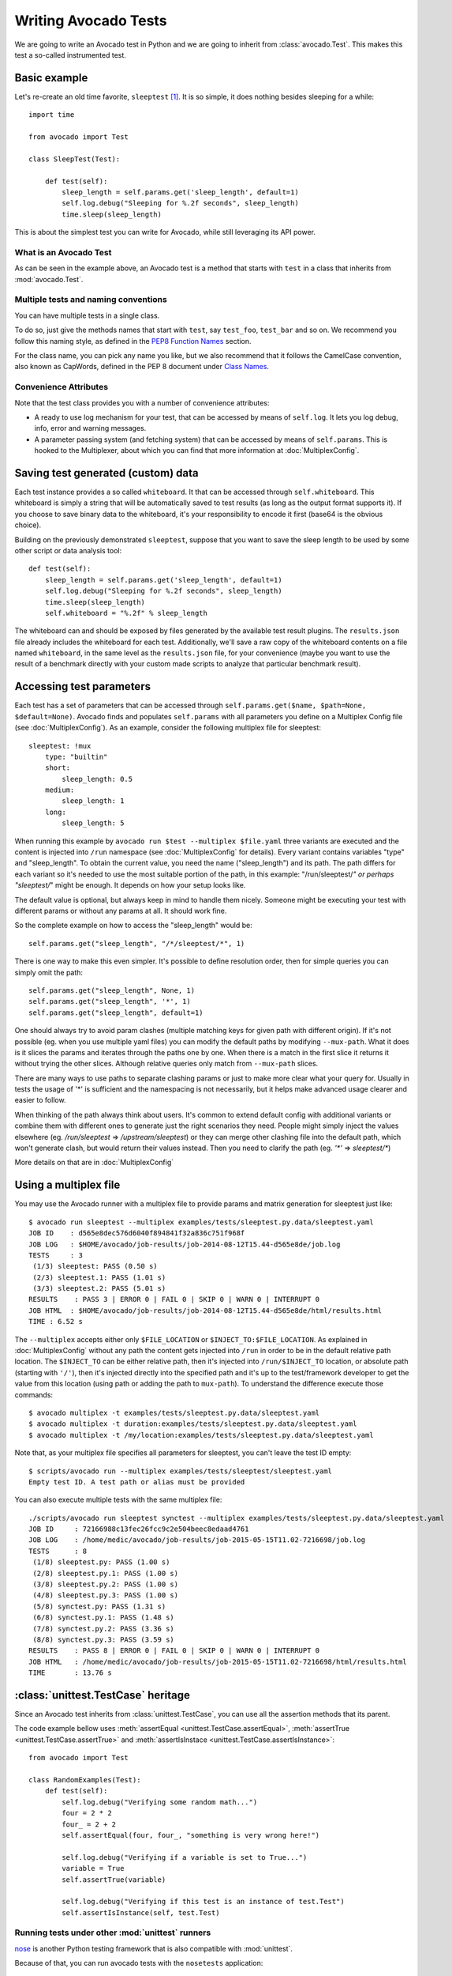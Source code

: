 .. _writing-tests:

=====================
Writing Avocado Tests
=====================

We are going to write an Avocado test in Python and we are going to inherit from
:class:`avocado.Test`. This makes this test a so-called instrumented test.

Basic example
=============

Let's re-create an old time favorite, ``sleeptest`` [#f1]_.  It is so simple, it
does nothing besides sleeping for a while::

        import time

        from avocado import Test

        class SleepTest(Test):

            def test(self):
                sleep_length = self.params.get('sleep_length', default=1)
                self.log.debug("Sleeping for %.2f seconds", sleep_length)
                time.sleep(sleep_length)

This is about the simplest test you can write for Avocado, while still
leveraging its API power.

What is an Avocado Test
-----------------------

As can be seen in the example above, an Avocado test is a method that
starts with ``test`` in a class that inherits from :mod:`avocado.Test`.

Multiple tests and naming conventions
-------------------------------------

You can have multiple tests in a single class.

To do so, just give the methods names that start with ``test``, say
``test_foo``, ``test_bar`` and so on. We recommend you follow this naming
style, as defined in the `PEP8 Function Names`_ section.

For the class name, you can pick any name you like, but we also recommend
that it follows the CamelCase convention, also known as CapWords, defined
in the PEP 8 document under `Class Names`_.

Convenience Attributes
----------------------

Note that the test class provides you with a number of convenience attributes:

* A ready to use log mechanism for your test, that can be accessed by means
  of ``self.log``. It lets you log debug, info, error and warning messages.
* A parameter passing system (and fetching system) that can be accessed by
  means of ``self.params``. This is hooked to the Multiplexer, about which
  you can find that more information at :doc:`MultiplexConfig`.

Saving test generated (custom) data
===================================

Each test instance provides a so called ``whiteboard``. It that can be accessed
through ``self.whiteboard``. This whiteboard is simply a string that will be
automatically saved to test results (as long as the output format supports it).
If you choose to save binary data to the whiteboard, it's your responsibility to
encode it first (base64 is the obvious choice).

Building on the previously demonstrated ``sleeptest``, suppose that you want to save the
sleep length to be used by some other script or data analysis tool::

        def test(self):
            sleep_length = self.params.get('sleep_length', default=1)
            self.log.debug("Sleeping for %.2f seconds", sleep_length)
            time.sleep(sleep_length)
            self.whiteboard = "%.2f" % sleep_length

The whiteboard can and should be exposed by files generated by the available test result
plugins. The ``results.json`` file already includes the whiteboard for each test.
Additionally, we'll save a raw copy of the whiteboard contents on a file named
``whiteboard``, in the same level as the ``results.json`` file, for your convenience
(maybe you want to use the result of a benchmark directly with your custom made scripts
to analyze that particular benchmark result).

Accessing test parameters
=========================

Each test has a set of parameters that can be accessed through
``self.params.get($name, $path=None, $default=None)``.
Avocado finds and populates ``self.params`` with all parameters you define on
a Multiplex Config file (see :doc:`MultiplexConfig`). As an example, consider
the following multiplex file for sleeptest::

    sleeptest: !mux
        type: "builtin"
        short:
            sleep_length: 0.5
        medium:
            sleep_length: 1
        long:
            sleep_length: 5

When running this example by ``avocado run $test --multiplex $file.yaml``
three variants are executed and the content is injected into ``/run`` namespace
(see :doc:`MultiplexConfig` for details). Every variant contains variables
"type" and "sleep_length". To obtain the current value, you need the name
("sleep_length") and its path. The path differs for each variant so it's
needed to use the most suitable portion of the path, in this example:
"/run/sleeptest/*" or perhaps "sleeptest/*" might be enough. It depends on how
your setup looks like.

The default value is optional, but always keep in mind to handle them nicely.
Someone might be executing your test with different params or without any
params at all. It should work fine.

So the complete example on how to access the "sleep_length" would be::

    self.params.get("sleep_length", "/*/sleeptest/*", 1)

There is one way to make this even simpler. It's possible to define resolution
order, then for simple queries you can simply omit the path::

    self.params.get("sleep_length", None, 1)
    self.params.get("sleep_length", '*', 1)
    self.params.get("sleep_length", default=1)

One should always try to avoid param clashes (multiple matching keys for given
path with different origin). If it's not possible (eg. when
you use multiple yaml files) you can modify the default paths by modifying
``--mux-path``. What it does is it slices the params and iterates through the
paths one by one. When there is a match in the first slice it returns
it without trying the other slices. Although relative queries only match
from ``--mux-path`` slices.

There are many ways to use paths to separate clashing params or just to make
more clear what your query for. Usually in tests the usage of '*' is sufficient
and the namespacing is not necessarily, but it helps make advanced usage
clearer and easier to follow.

When thinking of the path always think about users. It's common to extend
default config with additional variants or combine them with different
ones to generate just the right scenarios they need. People might
simply inject the values elsewhere (eg. `/run/sleeptest` =>
`/upstream/sleeptest`) or they can merge other clashing file into the
default path, which won't generate clash, but would return their values
instead. Then you need to clarify the path (eg. `'*'` =>  `sleeptest/*`)

More details on that are in :doc:`MultiplexConfig`

Using a multiplex file
======================

You may use the Avocado runner with a multiplex file to provide params and matrix
generation for sleeptest just like::

    $ avocado run sleeptest --multiplex examples/tests/sleeptest.py.data/sleeptest.yaml
    JOB ID    : d565e8dec576d6040f894841f32a836c751f968f
    JOB LOG   : $HOME/avocado/job-results/job-2014-08-12T15.44-d565e8de/job.log
    TESTS     : 3
     (1/3) sleeptest: PASS (0.50 s)
     (2/3) sleeptest.1: PASS (1.01 s)
     (3/3) sleeptest.2: PASS (5.01 s)
    RESULTS    : PASS 3 | ERROR 0 | FAIL 0 | SKIP 0 | WARN 0 | INTERRUPT 0
    JOB HTML  : $HOME/avocado/job-results/job-2014-08-12T15.44-d565e8de/html/results.html
    TIME : 6.52 s

The ``--multiplex`` accepts either only ``$FILE_LOCATION`` or ``$INJECT_TO:$FILE_LOCATION``.
As explained in :doc:`MultiplexConfig` without any path the content gets
injected into ``/run`` in order to be in the default relative path location.
The ``$INJECT_TO`` can be either relative path, then it's injected into
``/run/$INJECT_TO`` location, or absolute path (starting with ``'/'``), then
it's injected directly into the specified path and it's up to the test/framework
developer to get the value from this location (using path or adding the path to
``mux-path``). To understand the difference execute those commands::

    $ avocado multiplex -t examples/tests/sleeptest.py.data/sleeptest.yaml
    $ avocado multiplex -t duration:examples/tests/sleeptest.py.data/sleeptest.yaml
    $ avocado multiplex -t /my/location:examples/tests/sleeptest.py.data/sleeptest.yaml

Note that, as your multiplex file specifies all parameters for sleeptest, you
can't leave the test ID empty::

    $ scripts/avocado run --multiplex examples/tests/sleeptest/sleeptest.yaml
    Empty test ID. A test path or alias must be provided

You can also execute multiple tests with the same multiplex file::

    ./scripts/avocado run sleeptest synctest --multiplex examples/tests/sleeptest.py.data/sleeptest.yaml
    JOB ID     : 72166988c13fec26fcc9c2e504beec8edaad4761
    JOB LOG    : /home/medic/avocado/job-results/job-2015-05-15T11.02-7216698/job.log
    TESTS      : 8
     (1/8) sleeptest.py: PASS (1.00 s)
     (2/8) sleeptest.py.1: PASS (1.00 s)
     (3/8) sleeptest.py.2: PASS (1.00 s)
     (4/8) sleeptest.py.3: PASS (1.00 s)
     (5/8) synctest.py: PASS (1.31 s)
     (6/8) synctest.py.1: PASS (1.48 s)
     (7/8) synctest.py.2: PASS (3.36 s)
     (8/8) synctest.py.3: PASS (3.59 s)
    RESULTS    : PASS 8 | ERROR 0 | FAIL 0 | SKIP 0 | WARN 0 | INTERRUPT 0
    JOB HTML   : /home/medic/avocado/job-results/job-2015-05-15T11.02-7216698/html/results.html
    TIME       : 13.76 s

:class:`unittest.TestCase` heritage
===================================

Since an Avocado test inherits from :class:`unittest.TestCase`, you
can use all the assertion methods that its parent.

The code example bellow uses :meth:`assertEqual
<unittest.TestCase.assertEqual>`, :meth:`assertTrue
<unittest.TestCase.assertTrue>` and :meth:`assertIsInstace
<unittest.TestCase.assertIsInstance>`::

    from avocado import Test

    class RandomExamples(Test):
        def test(self):
            self.log.debug("Verifying some random math...")
            four = 2 * 2
            four_ = 2 + 2
            self.assertEqual(four, four_, "something is very wrong here!")

            self.log.debug("Verifying if a variable is set to True...")
            variable = True
            self.assertTrue(variable)

            self.log.debug("Verifying if this test is an instance of test.Test")
            self.assertIsInstance(self, test.Test)

Running tests under other :mod:`unittest` runners
-------------------------------------------------

`nose <https://nose.readthedocs.org/>`__ is another Python testing framework
that is also compatible with :mod:`unittest`.

Because of that, you can run avocado tests with the ``nosetests`` application::

    $ nosetests examples/tests/sleeptest.py
    .
    ----------------------------------------------------------------------
    Ran 1 test in 1.004s

    OK

Conversely, you can also use the standard :func:`unittest.main` entry point to run an
Avocado test. Check out the following code, to be saved as ``dummy.py``::

   from avocado import Test
   from unittest import main

   class Dummy(Test):
       def test(self):
           self.assertTrue(True)

   if __name__ == '__main__':
       main()

It can be run by::

   $ python dummy.py
   .
   ----------------------------------------------------------------------
   Ran 1 test in 0.000s

   OK

Setup and cleanup methods
=========================

If you need to perform setup actions before/after your test, you may do so
in the ``setUp`` and ``tearDown`` methods, respectively. We'll give examples
in the following section.

Running third party test suites
===============================

It is very common in test automation workloads to use test suites developed
by third parties. By wrapping the execution code inside an Avocado test module,
you gain access to the facilities and API provided by the framework. Let's
say you want to pick up a test suite written in C that it is in a tarball,
uncompress it, compile the suite code, and then executing the test. Here's
an example that does that::

    #!/usr/bin/env python

    import os

    from avocado import Test
    from avocado import main
    from avocado.utils import archive
    from avocado.utils import build
    from avocado.utils import process


    class SyncTest(Test):

        """
        Execute the synctest test suite.
        """
        default_params = {'sync_tarball': 'synctest.tar.bz2',
                          'sync_length': 100,
                          'sync_loop': 10}

        def setUp(self):
            """
            Set default params and build the synctest suite.
            """
            # Build the synctest suite
            self.cwd = os.getcwd()
            tarball_path = self.get_data_path(self.params.sync_tarball)
            archive.extract(tarball_path, self.srcdir)
            self.srcdir = os.path.join(self.srcdir, 'synctest')
            build.make(self.srcdir)

        def test(self):
            """
            Execute synctest with the appropriate params.
            """
            os.chdir(self.srcdir)
            cmd = ('./synctest %s %s' %
                   (self.params.sync_length, self.params.sync_loop))
            process.system(cmd)
            os.chdir(self.cwd)


    if __name__ == "__main__":
        main()

Here we have an example of the ``setUp`` method in action: Here we get the
location of the test suite code (tarball) through
:func:`avocado.Test.get_data_path`, then uncompress the tarball through
:func:`avocado.utils.archive.extract`, an API that will
decompress the suite tarball, followed by :func:`avocado.utils.build.make`, that will build
the suite.

The ``setUp`` method is the only place in avocado where you are allowed to
call the ``skip`` method, given that, if a test started to be executed, by
definition it can't be skipped anymore. Avocado will do its best to enforce
this boundary, so that if you use ``skip`` outside ``setUp``, the test upon
execution will be marked with the ``ERROR`` status, and the error message
will instruct you to fix your test's code.

In this example, the ``test`` method just gets into the base directory of
the compiled suite  and executes the ``./synctest`` command, with appropriate
parameters, using :func:`avocado.utils.process.system`.

Fetching asset files
====================
To run third party test suites as mentioned above, we offer an asset fetcher 
as a method of Avocado Test class.
The asset method looks for the ``cache_dir`` key in ``[datadir.paths]`` section
from the configuration file. Read-only ``cache_dir`` directory is also
supported. See the example bellow, using the asset fetcher in ``setUp()``::

    ...
        def setUp(self):
            st_name = 'stress-1.0.4.tar.gz'
            st_hash = 'e1533bc704928ba6e26a362452e6db8fd58b1f0b'
            st_loc = ['http://people.seas.harvard.edu/~apw/stress/stress-1.0.4.tar.gz']
            tarball = self.fetch_asset(st_name, asset_hash=st_hash, locations=st_loc)
            archive.extract(tarball, self.srcdir)
    ...

If the ``avocado.conf`` file has the ``cache_dir`` key in ``[datadir.paths]``
section, we will use it. Otherwise we will create a temporary ``cache_dir``
inside the test temporary directory. Below are the general steps taken for the
snip above:

1. Check is ``cache_dir`` exists. If not, it will be created.

2. Check if the file exists in ``cache_dir``, returning the full path if yes.

3. Case file does not exist ``cache_dir``, try to get it from the locations
   list.

If the ``asset_hash`` is provided, we will first try to find a hash file in the
same ``cache_dir``. Still using the example above, we will look for the file
``stress-1.0.4.tar.gz.sha1`` (or ``stress-1.0.4.tar.gz.sha1sum``) in the
``cache_dir``. If the file exists and it contains the hash for
``stress-1.0.4.tar.gz``, we will use such hash instead of computing the hash.
Otherwise, we take the long road and compute the hash to verify the file
against the provided hash. In this case, the hash file will be created to avoid
further redundant hash calculations.


Detailing the ``fetch_asset()`` attributes:

* ``name:`` The name used to name the fetched file. It can also contains a full
  location.
* ``asset_hase:`` (optinal) The expected file hash. If missing, we skip the
  check.
* ``locations:`` (optional) List of locations to try to fetch the file from.
  The supported locations are ``http``, ``ftp`` and ``file``. Here you have to
  inform the full url to the file. The first success will skip the next
  locations.

The expected ``return`` is the asset file path or an exception.

Test Output Check and Output Record Mode
========================================

In a lot of occasions, you want to go simpler: just check if the output of a
given application matches an expected output. In order to help with this common
use case, we offer the option ``--output-check-record [mode]`` to the test runner::

      --output-check-record OUTPUT_CHECK_RECORD
                            Record output streams of your tests to reference files
                            (valid options: none (do not record output streams),
                            all (record both stdout and stderr), stdout (record
                            only stderr), stderr (record only stderr). Default:
                            none

If this option is used, it will store the stdout or stderr of the process (or
both, if you specified ``all``) being executed to reference files: ``stdout.expected``
and ``stderr.expected``. Those files will be recorded in the test data dir. The
data dir is in the same directory as the test source file, named
``[source_file_name.data]``. Let's take as an example the test ``synctest.py``. In a
fresh checkout of Avocado, you can see::

        examples/tests/synctest.py.data/stderr.expected
        examples/tests/synctest.py.data/stdout.expected

From those 2 files, only stdout.expected is non empty::

    $ cat examples/tests/synctest.py.data/stdout.expected
    PAR : waiting
    PASS : sync interrupted

The output files were originally obtained using the test runner and passing the
option --output-check-record all to the test runner::

    $ scripts/avocado run --output-check-record all synctest
    JOB ID    : bcd05e4fd33e068b159045652da9eb7448802be5
    JOB LOG   : $HOME/avocado/job-results/job-2014-09-25T20.20-bcd05e4/job.log
    TESTS     : 1
     (1/1) synctest.py: PASS (2.20 s)
    RESULTS    : PASS 1 | ERROR 0 | FAIL 0 | SKIP 0 | WARN 0 | INTERRUPT 0
    TIME      : 2.20 s


After the reference files are added, the check process is transparent, in the sense
that you do not need to provide special flags to the test runner.
Now, every time the test is executed, after it is done running, it will check
if the outputs are exactly right before considering the test as PASSed. If you want to override the default
behavior and skip output check entirely, you may provide the flag ``--output-check=off`` to the test runner.

The :mod:`avocado.utils.process` APIs have a parameter ``allow_output_check`` (defaults to ``all``), so that you
can select which process outputs will go to the reference files, should you chose to record them. You may choose
``all``, for both stdout and stderr, ``stdout``, for the stdout only, ``stderr``, for only the stderr only, or ``none``,
to allow neither of them to be recorded and checked.

This process works fine also with simple tests, which are programs or shell scripts
that returns 0 (PASSed) or != 0 (FAILed). Let's consider our bogus example::

    $ cat output_record.sh
    #!/bin/bash
    echo "Hello, world!"

Let's record the output for this one::

    $ scripts/avocado run output_record.sh --output-check-record all
    JOB ID    : 25c4244dda71d0570b7f849319cd71fe1722be8b
    JOB LOG   : $HOME/avocado/job-results/job-2014-09-25T20.49-25c4244/job.log
    TESTS     : 1
     (1/1) home/$USER/Code/avocado/output_record.sh: PASS (0.01 s)
    RESULTS    : PASS 1 | ERROR 0 | FAIL 0 | SKIP 0 | WARN 0 | INTERRUPT 0
    TIME      : 0.01 s

After this is done, you'll notice that a the test data directory
appeared in the same level of our shell script, containing 2 files::

    $ ls output_record.sh.data/
    stderr.expected  stdout.expected

Let's look what's in each of them::

    $ cat output_record.sh.data/stdout.expected
    Hello, world!
    $ cat output_record.sh.data/stderr.expected
    $

Now, every time this test runs, it'll take into account the expected files that
were recorded, no need to do anything else but run the test. Let's see what
happens if we change the ``stdout.expected`` file contents to ``Hello, Avocado!``::

    $ scripts/avocado run output_record.sh
    JOB ID    : f0521e524face93019d7cb99c5765aedd933cb2e
    JOB LOG   : $HOME/avocado/job-results/job-2014-09-25T20.52-f0521e5/job.log
    TESTS     : 1
     (1/1) home/$USER/Code/avocado/output_record.sh: FAIL (0.02 s)
    RESULTS    : PASS 0 | ERROR 0 | FAIL 1 | SKIP 0 | WARN 0 | INTERRUPT 0
    TIME      : 0.02 s

Verifying the failure reason::

    $ cat $HOME/avocado/job-results/job-2014-09-25T20.52-f0521e5/job.log
    20:52:38 test       L0163 INFO | START home/$USER/Code/avocado/output_record.sh
    20:52:38 test       L0164 DEBUG|
    20:52:38 test       L0165 DEBUG| Test instance parameters:
    20:52:38 test       L0173 DEBUG|
    20:52:38 test       L0176 DEBUG| Default parameters:
    20:52:38 test       L0180 DEBUG|
    20:52:38 test       L0181 DEBUG| Test instance params override defaults whenever available
    20:52:38 test       L0182 DEBUG|
    20:52:38 process    L0242 INFO | Running '$HOME/Code/avocado/output_record.sh'
    20:52:38 process    L0310 DEBUG| [stdout] Hello, world!
    20:52:38 test       L0565 INFO | Command: $HOME/Code/avocado/output_record.sh
    20:52:38 test       L0565 INFO | Exit status: 0
    20:52:38 test       L0565 INFO | Duration: 0.00313782691956
    20:52:38 test       L0565 INFO | Stdout:
    20:52:38 test       L0565 INFO | Hello, world!
    20:52:38 test       L0565 INFO |
    20:52:38 test       L0565 INFO | Stderr:
    20:52:38 test       L0565 INFO |
    20:52:38 test       L0060 ERROR|
    20:52:38 test       L0063 ERROR| Traceback (most recent call last):
    20:52:38 test       L0063 ERROR|   File "$HOME/Code/avocado/avocado/test.py", line 397, in check_reference_stdout
    20:52:38 test       L0063 ERROR|     self.assertEqual(expected, actual, msg)
    20:52:38 test       L0063 ERROR|   File "/usr/lib64/python2.7/unittest/case.py", line 551, in assertEqual
    20:52:38 test       L0063 ERROR|     assertion_func(first, second, msg=msg)
    20:52:38 test       L0063 ERROR|   File "/usr/lib64/python2.7/unittest/case.py", line 544, in _baseAssertEqual
    20:52:38 test       L0063 ERROR|     raise self.failureException(msg)
    20:52:38 test       L0063 ERROR| AssertionError: Actual test sdtout differs from expected one:
    20:52:38 test       L0063 ERROR| Actual:
    20:52:38 test       L0063 ERROR| Hello, world!
    20:52:38 test       L0063 ERROR|
    20:52:38 test       L0063 ERROR| Expected:
    20:52:38 test       L0063 ERROR| Hello, Avocado!
    20:52:38 test       L0063 ERROR|
    20:52:38 test       L0064 ERROR|
    20:52:38 test       L0529 ERROR| FAIL home/$USER/Code/avocado/output_record.sh -> AssertionError: Actual test sdtout differs from expected one:
    Actual:
    Hello, world!

    Expected:
    Hello, Avocado!

    20:52:38 test       L0516 INFO |

As expected, the test failed because we changed its expectations.

Test log, stdout and stderr in native Avocado modules
=====================================================

If needed, you can write directly to the expected stdout and stderr files
from the native test scope. It is important to make the distinction between
the following entities:

* The test logs
* The test expected stdout
* The test expected stderr

The first one is used for debugging and informational purposes. Additionally
writing to `self.log.warning` causes test to be marked as dirty and when
everything else goes well the test ends with WARN. This means that the test
passed but there were non-related unexpected situations described in warning
log.

You may log something into the test logs using the methods in
:mod:`avocado.Test.log` class attributes. Consider the example::

    class output_test(Test):

        def test(self):
            self.log.info('This goes to the log and it is only informational')
            self.log.warn('Oh, something unexpected, non-critical happened, '
                          'but we can continue.')
            self.log.error('Describe the error here and don't forget to raise '
                           'an exception yourself. Writing to self.log.error '
                           'won't do that for you.')
            self.log.debug('Everybody look, I had a good lunch today...')

If you need to write directly to the test stdout and stderr streams, there
are another 2 class attributes for that, :mod:`avocado.Test.stdout_log`
and :mod:`avocado.Test.stderr_log`, that have the exact same methods
of the log object. So if you want to add stuff to your expected stdout and
stderr streams, you can do something like::

    class output_test(Test):

        def test(self):
            self.log.info('This goes to the log and it is only informational')
            self.stdout_log.info('This goes to the test stdout (will be recorded)')
            self.stderr_log.info('This goes to the test stderr (will be recorded)')

Each one of the last 2 statements will go to the ``stdout.expected`` and
``stderr.expected``, should you choose ``--output-check-record all``, and
will be output to the files ``stderr`` and ``stdout`` of the job results dir
every time that test is executed.

Avocado Tests run on a separate process
=======================================

In order to avoid tests to mess around the environment used by the main
Avocado runner process, tests are run on a forked subprocess. This allows
for more robustness (tests are not easily able to mess/break Avocado) and
some nifty features, such as setting test timeouts.

Setting a Test Timeout
======================

Sometimes your test suite/test might get stuck forever, and this might
impact your test grid. You can account for that possibility and set up a
``timeout`` parameter for your test. The test timeout can be set through
2 means, in the following order of precedence:

* Multiplex variable parameters. You may just set the timeout parameter, like
  in the following simplistic example:

::

    sleep_length = 5
    sleep_length_type = float
    timeout = 3
    timeout_type = float

::

    $ avocado run sleeptest --multiplex /tmp/sleeptest-example.yaml
    JOB ID    : 6d5a2ff16bb92395100fbc3945b8d253308728c9
    JOB LOG   : $HOME/avocado/job-results/job-2014-08-12T15.52-6d5a2ff1/job.log
    JOB HTML  : $HOME/avocado/job-results/job-2014-08-12T15.52-6d5a2ff1/html/results.html
    TESTS     : 1
     (1/1) sleeptest.1: ERROR (2.97 s)
    RESULTS    : PASS 0 | ERROR 1 | FAIL 0 | SKIP 0 | WARN 0 | INTERRUPT 0
    TIME      : 2.97 s

::

    $ cat $HOME/avocado/job-results/job-2014-08-12T15.52-6d5a2ff1/job.log
    15:52:51 test       L0143 INFO | START sleeptest.1
    15:52:51 test       L0144 DEBUG|
    15:52:51 test       L0145 DEBUG| Test log: $HOME/avocado/job-results/job-2014-08-12T15.52-6d5a2ff1/sleeptest.1/test.log
    15:52:51 test       L0146 DEBUG| Test instance parameters:
    15:52:51 test       L0153 DEBUG|     _name_map_file = {'sleeptest-example.yaml': 'sleeptest'}
    15:52:51 test       L0153 DEBUG|     _short_name_map_file = {'sleeptest-example.yaml': 'sleeptest'}
    15:52:51 test       L0153 DEBUG|     dep = []
    15:52:51 test       L0153 DEBUG|     id = sleeptest
    15:52:51 test       L0153 DEBUG|     name = sleeptest
    15:52:51 test       L0153 DEBUG|     shortname = sleeptest
    15:52:51 test       L0153 DEBUG|     sleep_length = 5.0
    15:52:51 test       L0153 DEBUG|     sleep_length_type = float
    15:52:51 test       L0153 DEBUG|     timeout = 3.0
    15:52:51 test       L0153 DEBUG|     timeout_type = float
    15:52:51 test       L0154 DEBUG|
    15:52:51 test       L0157 DEBUG| Default parameters:
    15:52:51 test       L0159 DEBUG|     sleep_length = 1.0
    15:52:51 test       L0161 DEBUG|
    15:52:51 test       L0162 DEBUG| Test instance params override defaults whenever available
    15:52:51 test       L0163 DEBUG|
    15:52:51 test       L0169 INFO | Test timeout set. Will wait 3.00 s for PID 15670 to end
    15:52:51 test       L0170 INFO |
    15:52:51 sleeptest  L0035 DEBUG| Sleeping for 5.00 seconds
    15:52:54 test       L0057 ERROR|
    15:52:54 test       L0060 ERROR| Traceback (most recent call last):
    15:52:54 test       L0060 ERROR|   File "$HOME/Code/avocado/tests/sleeptest.py", line 36, in action
    15:52:54 test       L0060 ERROR|     time.sleep(self.params.sleep_length)
    15:52:54 test       L0060 ERROR|   File "$HOME/Code/avocado/avocado/job.py", line 127, in timeout_handler
    15:52:54 test       L0060 ERROR|     raise exceptions.TestTimeoutError(e_msg)
    15:52:54 test       L0060 ERROR| TestTimeoutError: Timeout reached waiting for sleeptest to end
    15:52:54 test       L0061 ERROR|
    15:52:54 test       L0400 ERROR| ERROR sleeptest.1 -> TestTimeoutError: Timeout reached waiting for sleeptest to end
    15:52:54 test       L0387 INFO |


If you pass that multiplex file to the runner multiplexer, this will register
a timeout of 3 seconds before Avocado ends the test forcefully by sending a
:class:`signal.SIGTERM` to the test, making it raise a
:class:`avocado.core.exceptions.TestTimeoutError`.

* Default params attribute. Consider the following example:

::

    import time

    from avocado import Test
    from avocado import main


    class TimeoutTest(Test):

        """
        Functional test for Avocado. Throw a TestTimeoutError.
        """
        default_params = {'timeout': 3.0,
                          'sleep_time': 5.0}

        def test(self):
            """
            This should throw a TestTimeoutError.
            """
            self.log.info('Sleeping for %.2f seconds (2 more than the timeout)',
                          self.params.sleep_time)
            time.sleep(self.params.sleep_time)


    if __name__ == "__main__":
        main()

This accomplishes a similar effect to the multiplex setup defined in there.

::

    $ avocado run timeouttest
    JOB ID    : d78498a54504b481192f2f9bca5ebb9bbb820b8a
    JOB LOG   : $HOME/avocado/job-results/job-2014-08-12T15.54-d78498a5/job.log
    JOB HTML  : $HOME/avocado/job-results/job-2014-08-12T15.54-d78498a5/html/results.html
    TESTS     : 1
     (1/1) timeouttest.1: ERROR (2.97 s)
    RESULTS    : PASS 0 | ERROR 1 | FAIL 0 | SKIP 0 | WARN 0 | INTERRUPT 0
    TIME      : 2.97 s


::

    $ cat $HOME/avocado/job-results/job-2014-08-12T15.54-d78498a5/job.log
    15:54:28 test       L0143 INFO | START timeouttest.1
    15:54:28 test       L0144 DEBUG|
    15:54:28 test       L0145 DEBUG| Test log: $HOME/avocado/job-results/job-2014-08-12T15.54-d78498a5/timeouttest.1/test.log
    15:54:28 test       L0146 DEBUG| Test instance parameters:
    15:54:28 test       L0153 DEBUG|     id = timeouttest
    15:54:28 test       L0154 DEBUG|
    15:54:28 test       L0157 DEBUG| Default parameters:
    15:54:28 test       L0159 DEBUG|     sleep_time = 5.0
    15:54:28 test       L0159 DEBUG|     timeout = 3.0
    15:54:28 test       L0161 DEBUG|
    15:54:28 test       L0162 DEBUG| Test instance params override defaults whenever available
    15:54:28 test       L0163 DEBUG|
    15:54:28 test       L0169 INFO | Test timeout set. Will wait 3.00 s for PID 15759 to end
    15:54:28 test       L0170 INFO |
    15:54:28 timeouttes L0036 INFO | Sleeping for 5.00 seconds (2 more than the timeout)
    15:54:31 test       L0057 ERROR|
    15:54:31 test       L0060 ERROR| Traceback (most recent call last):
    15:54:31 test       L0060 ERROR|   File "$HOME/Code/avocado/tests/timeouttest.py", line 37, in action
    15:54:31 test       L0060 ERROR|     time.sleep(self.params.sleep_time)
    15:54:31 test       L0060 ERROR|   File "$HOME/Code/avocado/avocado/job.py", line 127, in timeout_handler
    15:54:31 test       L0060 ERROR|     raise exceptions.TestTimeoutError(e_msg)
    15:54:31 test       L0060 ERROR| TestTimeoutError: Timeout reached waiting for timeouttest to end
    15:54:31 test       L0061 ERROR|
    15:54:31 test       L0400 ERROR| ERROR timeouttest.1 -> TestTimeoutError: Timeout reached waiting for timeouttest to end
    15:54:31 test       L0387 INFO |


Test Tags
=========

The need may arise for more complex tests, that use more advanced Python features
such as inheritance. Due to the fact that Avocado uses a safe test introspection
method, that is more limited than actual loading of the test classes, Avocado
may need your help to identify those tests. For example, let's say you are
defining a new test class that inherits from the Avocado base test class and
putting it in ``mylibrary.py``::

    from avocado import Test


    class MyOwnDerivedTest(Test):
        def __init__(self, methodName='test', name=None, params=None,
                     base_logdir=None, tag=None, job=None, runner_queue=None):
            super(MyOwnDerivedTest, self).__init__(methodName, name, params,
                                                   base_logdir, tag, job,
                                                   runner_queue)
            self.log('Derived class example')


Then implement your actual test using that derived class, in ``mytest.py``::

    import mylibrary


    class MyTest(mylibrary.MyOwnDerivedTest):

        def test1(self):
            self.log('Testing something important')

        def test2(self):
            self.log('Testing something even more important')


If you try to list the tests in that file, this is what you'll get::

    scripts/avocado list mytest.py -V
    Type       Test
    NOT_A_TEST mytest.py

    ACCESS_DENIED: 0
    BROKEN_SYMLINK: 0
    EXTERNAL: 0
    FILTERED: 0
    INSTRUMENTED: 0
    MISSING: 0
    NOT_A_TEST: 1
    SIMPLE: 0
    VT: 0

You need to give avocado a little help by adding a docstring tag. That docstring
tag is ``:avocado: enable``. That tag tells the Avocado safe test detection
code to consider it as an avocado test, regardless of what the (admittedly simple)
detection code thinks of it. Let's see how that works out. Add the docstring,
as you can see the example below::

    import mylibrary


    class MyTest(mylibrary.MyOwnDerivedTest):
        """
        :avocado: enable
        """
        def test1(self):
            self.log('Testing something important')

        def test2(self):
            self.log('Testing something even more important')


Now, trying to list the tests on the ``mytest.py`` file again::

    scripts/avocado list mytest.py -V
    Type         Test
    INSTRUMENTED mytest.py:MyTest.test1
    INSTRUMENTED mytest.py:MyTest.test2

    ACCESS_DENIED: 0
    BROKEN_SYMLINK: 0
    EXTERNAL: 0
    FILTERED: 0
    INSTRUMENTED: 2
    MISSING: 0
    NOT_A_TEST: 0
    SIMPLE: 0
    VT: 0

You can also use the ``:avocado: disable`` tag, that works the opposite way:
Something looks like an Avocado test, but we force it to not be listed as one.

Environment Variables for Simple Tests
======================================

Avocado exports Avocado variables and multiplexed variables as BASH environment
to the running test. Those variables are interesting to simple tests, because
they can not make use of Avocado API directly with Python, like the native
tests can do and also they can modify the test parameters.

Here are the current variables that Avocado exports to the tests:

+-------------------------+---------------------------------------+-----------------------------------------------------------------------------------------------------+
| Environemnt Variable    | Meaning                               | Example                                                                                             |
+=========================+=======================================+=====================================================================================================+
| AVOCADO_VERSION         | Version of Avocado test runner        | 0.12.0                                                                                              |
+-------------------------+---------------------------------------+-----------------------------------------------------------------------------------------------------+
| AVOCADO_TEST_BASEDIR    | Base directory of Avocado tests       | $HOME/Downloads/avocado-source/avocado                                                              |
+-------------------------+---------------------------------------+-----------------------------------------------------------------------------------------------------+
| AVOCADO_TEST_DATADIR    | Data directory for the test           | $AVOCADO_TEST_BASEDIR/my_test.sh.data                                                               |
+-------------------------+---------------------------------------+-----------------------------------------------------------------------------------------------------+
| AVOCADO_TEST_WORKDIR    | Work directory for the test           | /var/tmp/avocado_Bjr_rd/my_test.sh                                                                  |
+-------------------------+---------------------------------------+-----------------------------------------------------------------------------------------------------+
| AVOCADO_TEST_SRCDIR     | Source directory for the test         | /var/tmp/avocado_Bjr_rd/my-test.sh/src                                                              |
+-------------------------+---------------------------------------+-----------------------------------------------------------------------------------------------------+
| AVOCADO_TEST_LOGDIR     | Log directory for the test            | $HOME/logs/job-results/job-2014-09-16T14.38-ac332e6/test-results/$HOME/my_test.sh.1                 |
+-------------------------+---------------------------------------+-----------------------------------------------------------------------------------------------------+
| AVOCADO_TEST_LOGFILE    | Log file for the test                 | $HOME/logs/job-results/job-2014-09-16T14.38-ac332e6/test-results/$HOME/my_test.sh.1/debug.log       |
+-------------------------+---------------------------------------+-----------------------------------------------------------------------------------------------------+
| AVOCADO_TEST_OUTPUTDIR  | Output directory for the test         | $HOME/logs/job-results/job-2014-09-16T14.38-ac332e6/test-results/$HOME/my_test.sh.1/data            |
+-------------------------+---------------------------------------+-----------------------------------------------------------------------------------------------------+
| AVOCADO_TEST_SYSINFODIR | The system information directory      | $HOME/logs/job-results/job-2014-09-16T14.38-ac332e6/test-results/$HOME/my_test.sh.1/sysinfo         |
+-------------------------+---------------------------------------+-----------------------------------------------------------------------------------------------------+
| *                       | All variables from --multiplex-file   | TIMEOUT=60; IO_WORKERS=10; VM_BYTES=512M; ...                                                       |
+-------------------------+---------------------------------------+-----------------------------------------------------------------------------------------------------+


Simple Tests BASH extensions
============================

To enhance simple tests one can use supported set of libraries we created. The
only requirement is to use::

    PATH=$(avocado "exec-path"):$PATH

which injects path to Avocado utils into shell PATH. Take a look into
``avocado exec-path`` to see list of available functions and take a look at
``examples/tests/simplewarning.sh`` for inspiration.


Wrap Up
=======

We recommend you take a look at the example tests present in the
``examples/tests`` directory, that contains a few samples to take some
inspiration from. That directory, besides containing examples, is also used by
the Avocado self test suite to do functional testing of Avocado itself.

It is also recommended that you take a look at the :ref:`api-reference`.
for more possibilities.

.. [#f1] sleeptest is a functional test for Avocado. It's "old" because we
	 also have had such a test for `Autotest`_ for a long time.

.. _Autotest: http://autotest.github.io
.. _Class Names: https://www.python.org/dev/peps/pep-0008/
.. _PEP8 Function Names: https://www.python.org/dev/peps/pep-0008/#function-names
